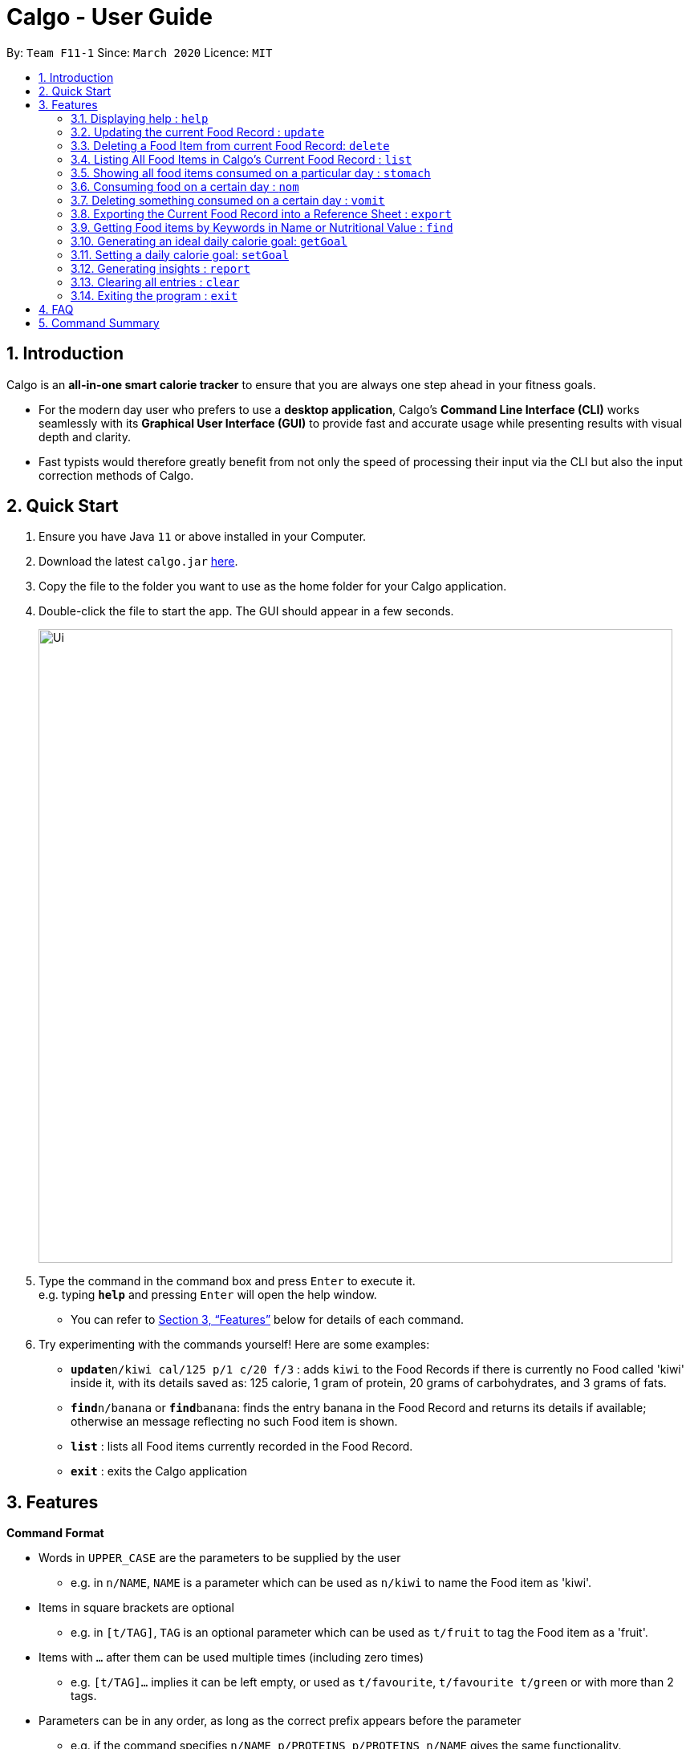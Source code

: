 = Calgo - User Guide
:site-section: UserGuide
:toc:
:toc-title:
:toc-placement: preamble
:sectnums:
:imagesDir: images
:stylesDir: stylesheets
:xrefstyle: full
:experimental:
ifdef::env-github[]
:tip-caption: :bulb:
:note-caption: :information_source:
endif::[]
:repoURL: https://github.com/AY1920S2-CS2103T-F11-1/main

By: `Team F11-1`      Since: `March 2020`      Licence: `MIT`

== Introduction

Calgo is an *all-in-one smart calorie tracker* to ensure that you are always one step ahead in your fitness goals.

* For the modern day user who prefers to use a *desktop application*, Calgo's *Command Line Interface (CLI)* works seamlessly with its *Graphical User Interface (GUI)* to provide fast and accurate usage while presenting results with visual depth and clarity.
* Fast typists would therefore greatly benefit from not only the speed of processing their input via the CLI but also the input correction methods of Calgo.

== Quick Start

.  Ensure you have Java `11` or above installed in your Computer.
.  Download the latest `calgo.jar` link:{repoURL}/releases[here].
.  Copy the file to the folder you want to use as the home folder for your Calgo application.
.  Double-click the file to start the app. The GUI should appear in a few seconds.
+
image::Ui.png[width="790"]
+
.  Type the command in the command box and press kbd:[Enter] to execute it. +
e.g. typing *`help`* and pressing kbd:[Enter] will open the help window. +
- You can refer to <<Features>> below for details of each command.
.  Try experimenting with the commands yourself! Here are some examples:

* **`update**n/kiwi cal/125 p/1 c/20 f/3` : adds `kiwi` to the Food Records if there is currently no Food called 'kiwi' inside it, with its details saved as: 125 calorie, 1 gram of protein, 20 grams of carbohydrates, and 3 grams of fats.
* **`find`**`n/banana` or **`find`**`banana`: finds the entry banana in the Food Record and returns its details if available; otherwise an message reflecting no such Food item is shown.
* *`list`* : lists all Food items currently recorded in the Food Record.
* *`exit`* : exits the Calgo application

[[Features]]
== Features

====
*Command Format*

* Words in `UPPER_CASE` are the parameters to be supplied by the user
** e.g. in `n/NAME`, `NAME` is a parameter which can be used as `n/kiwi` to name the Food item as 'kiwi'.
* Items in square brackets are optional
** e.g. in `[t/TAG]`, `TAG` is an optional parameter which can be used as `t/fruit` to tag the Food item as a 'fruit'.
* Items with `…`​ after them can be used multiple times (including zero times)
** e.g. `[t/TAG]...` implies it can be left empty, or used as `t/favourite`, `t/favourite t/green` or with more than 2 tags.
* Parameters can be in any order, as long as the correct prefix appears before the parameter
** e.g. if the command specifies `n/NAME p/PROTEINS`, `p/PROTEINS n/NAME` gives the same functionality.
====

=== Displaying help : `help`

Displays a guide for all available commands in Calgo.

****
* This will display all available commands, in alphabetical order
* If only a specific command is wanted, `help` can used with a keyword.
****

Format: `help [KEYWORD]`

Examples:

* `help` +
This command will display all available commands, along with their associated command format and a brief description of the command's purpose.
* `help list` +
This command will display only available commands containing the keyword 'list'.

=== Updating the current Food Record : `update`

Updates a Food Item in the Food Record.

****
* If Food Item is not present in the Food Record, this will create a new Food Item with all the nutritional details specified
* If Food Item is already present in the Food Record, this will override that Food Item with the nutritional details specified by user
****

Format: `update n/NAME cal/CALORIES [p/PROTEINS] [c/CARBS] [f/FATS]`

Examples:

* `update n/pizza cal/200 p/10 c/200` +
This command adds a new food item, pizza into the user’s food presets with nutritional details of 200Cal calorie, 10g of protein, 200g of carbohydrates.
* `update n/pizza cal/100 p/10 c/100 f/30` +
As pizza is already in the user’s food preset, this command overrides the nutritional details of pizza with 200Cal calorie, 10g of protein, 200g of carbohydrates and 20g of fats.


[TIP]
You can leave any of the protein, carbohydrates or fats value of a food item blank when updating a Food Item into the Food Record.

=== Deleting a Food Item from current Food Record: `delete`
Deletes the specified Food Item from the Food Record.

Format: `delete n/NAME`

Example:

* `delete n/pizza` +
Deletes pizza from the Food Record


=== Listing All Food Items in Calgo's Current Food Record : `list`

To view a list of all Food items in the current Food Record, you can simply use the `list` command. +

* Food items will be listed in alphabetical order with their corresponding details. +

[TIP]
This resets the display to show all Food items, and is most useful after performing a `find` command. +

Format: `list`

=== Showing all food items consumed on a particular day : `stomach`

Displays a list of food items along side how many portions have been consumed on that day.
For a more detailed statistical report with nutritional values of food consumed, see `report` command.

Format: `stomach [d/DATE]`

****
* If a date is not provided, Calgo will take it that the user wishes to see food consumed today.
* Date follows yyyy-mm-dd format.
****

Examples:

* `stomach d/2020-03-04`
Displays a list of food user has consumed on 2020-03-04.

* `stomach` +
Displays a list of food user has consumed today.

=== Consuming food on a certain day : `nom`

Adds a food item into the log which keeps track of what the user has eaten on that day.

Format: `nom [n/NAME] [d/DATE] [portion/PORTION]`

****
* If a date is not provided, Calgo will take it that the user ate the food today.
* Date follows yyyy-mm-dd format.
* User can check how much nutritional content each type of food content by checking the existing list of food.
* Ad-hoc consumption of food coming to you in v1.3 for flexibility should user be lazy to create a food items +
which differs from existing ones/rarely eats. Also marked as ad-hoc since it does not exists in food record in case user
have other plans in the future.
* In v1.3, food items tagged with mood values will be displayed separately.
****

Examples:

* `nom n/chicken d/2020-03-04 portion/1.5` +
Adds 1.5 portion of chicken to the log tracking user's consumption on 4th March 2020.
* `nom n/apple pie portion/2` +
Adds 2 portion of apple pie to the log tracking user's consumption today.

=== Deleting something consumed on a certain day : `vomit`

Deletes a food item that a user has previously added to the log tracking consumption on that day.

Format: `vomit [num/INDEX_OF_FOOD] [d/DATE] [portion/PORTION]`

****
* Deletes a portion of food at the specified `INDEX_OF_FOOD`.
* The index refers to the index number shown in the displayed consumption list.
* The index *must be a positive integer*: 1, 2, 3, ...
* If no portion is specified, the whole entry is deleted.
* If user specified a portion greater than what he has consumed, the entire entry will be deleted.
* If no date is specified, Calgo takes it as the date is today.
* Date follows yyyy-mm-dd format.
****

Examples:

* `stomach` +
`vomit num/2` +
Deletes the second food consumed today in the consumption log displayed using `stomach` command.

* `vomit num/1 d/2020-03-04 portion/3` +
Deletes 3 portions of of the first food item consumed on 2020-03-04.

=== Exporting the Current Food Record into a Reference Sheet : `export`

Should you feel the need to obtain a portable version of the current Food Record entries, the `export` command provides an editable text file (FoodRecords.txt) in the exports folder. +

* FoodRecords.txt shows the Food Record in alphabetical order of names, and includes the corresponding details of each Food item.

[TIP]
Calgo data is saved in the application automatically. There is no need to save manually for each session. The `export` command allows users to manually track their calories with a reference sheet of the Food entries previously entered.

Format: `export`

=== Getting Food items by Keywords in Name or Nutritional Value : `find`

We can use the `find` command to show all the Food items containing the given keyword in their names, or Food items with a nutritional value lower (or equal to) than the specified value (i.e. either in terms of the number of calories, or grams of proteins/carbohydrates/fat).

* If no such Food item(s) exist, there will be an indicative message shown.

Format: `find [n/NAME] [cal/CALORIES] [p/PROTEINS] [c/CARBS] [f/FATS]` +
Quick-Find Format: `find NAME` (no 'n/' prefix needed)

****
* The search is case insensitive.
** e.g `find n/Kiwi` results can contain both 'kiwi' and 'Kiwi'.
* The order of the keywords does not matter. e.g.
** e.g. `find Grilled Cheeseburger` and `find Cheeseburger Grilled` have the same results.
* Incompletely-spelled keywords will be matched to all Food items containing it.
** e.g. `find Kiw` can give 'Kiwi' and 'Kiwi Juice'
* Food items containing at least one keyword (even if it is spelt incompletely) will be returned.
** e.g. `find Ki Jui` results can contain 'Kiwi Ice Cream' (which contains 'Ki'), 'Orange Juice' (which contains 'Jui'), and so on.
* In finding Food items via nutritional value, only Food items with nutritional values lower than the one stated will be shown.
** e.g. `find cal/50` results will only contain Food items with calories less than or equal to 50 calories.
****

Examples:

* `find kiwi` +
Returns `kiwi` and `kiwi juice`
* `find p/25` +
Returns `chocolate protein powder shake` and `vanilla protein milkshake` which have 25 and 20 grams of protein respectively.
* `find n/food_item_not_in_food_record` +
Returns a message showing 0 Food items listed.

=== Generating an ideal daily calorie goal: `getGoal`

Generates a smart goal based on user's age, gender, height, weight, ideal weight, the date by which they want to reach
their ideal weight and the number of hours they exercise per week.

This helps users provide a scientifically accurate goal based on their target weight and date.

Format: `getGoal a/AGE g/GENDER h/HEIGHT w/WEIGHT i/IDEAL_WEIGHT d/TARGET_DATE e/WEEKLY_EXERCISE_TIME`

Do note the following:
****
* AGE is in number of years.
* GENDER only accepts values "F", "M" and "N" which refer to Female, Male and Non-binary respectively.
* HEIGHT is expressed in centimeters.
* WEIGHT and IDEAL_WEIGHT are expressed in kilograms.
* TARGET_DATE is expressed in yyyy-mm-dd format.
* WEEKLY_EXERCISE_TIME is expressed in hours.
****

Examples:

* `getGoal a/23 g/M h/170 w/57.2 i/65 d/2020-12-31 e/5` +
Returns: "You should consume about 2,580 calories a day to reach your goal of 65 kg. by December 31, 2020."
Sets a goal for the desired number of calories to be consumed in a day. +

=== Setting a daily calorie goal: `setGoal`

This goal will be used to provide helpful insights for users. +

Format: `setGoal GOAL`

Example:

* `setGoal 2580` +
Sets the desired number of calories to be consumed to be 2580.

=== Generating insights : `report`
Given a date, the command generates a document (in pdf format) of relevant insights about the user's food consumption
pattern of the same date.

****
* The report includes the following insights:
** All Food items consumed on the given date. For each Food item, the following information will be included:
*** Quantity consumed, for instance 3 servings.
*** Number of calories consumed from each Food item.
*** Amount of carbohydrates, protein and fats consumed from each Food item.

** The user's most eaten Food item in the past seven days.
** The total number of calories consumed in that day.
** The total number of carbohydrates, protein and fats consumed in that day.
** A curated Food plan that includes a healthy quantity of the user's favourite Food items,
while ensuring it meets user's daily calorie goal.
****

Example:

* report `27-03-2020` +
This generates a pdf containing the above-mentioned insights made on the consumption of  Food by the user, on 27th of March 2020.

// todo: add Screenshot of report
// todo: Graphical Report

=== Clearing all entries : `clear`

Clears all entries from the Food Record. +
Format: `clear`

=== Exiting the program : `exit`

Exits the program. +
Format: `exit`

== FAQ

*Q*: How do I transfer my data to another Computer? +
*A*: Install the app in the other computer and overwrite the empty data file it creates with the file that contains the data of your previous Address Book folder.

== Command Summary

* *Clear* : `clear`
* *Update* : `update n/NAME cal/CALORIES [p/PROTEINS] [p/PROTEINS] [c/CARBS] [f/FATS]`
* *Delete* : `delete n/NAME` +
e.g. `delete pizza`
* *Find* : `find [n/NAME] [cal/CALORIES] [p/PROTEINS] [c/CARBS] [f/FATS]` +
e.g. `find strawberry jam` *OR* +
`find cal/100 f/10`
* *List* : `list`
* *Stomach* : stomach [d/DATE] +
eg. `stomach` *OR* `stomach d/2020-03-04`
* *Nom* : nom [n/NAME] [d/DATE] [portion/PORTION] +
eg. `nom n/chicken d/2020-03-04 portion/1.5` *OR* `nom n/chicken`
* *Vomit* : `vomit [index/INDEX_OF_FOOD] [d/DATE] [portion/PORTION]` +
eg. `vomit num/chicken d/2020-03-04 portion/3` *OR* `vomit num/chicken`
* *Export* : `export` *OR* `export location /C:\Users\eugen\OneDrive\Desktop\`
* *getGoal* : `getGoal a/AGE g/GENDER h/HEIGHT w/WEIGHT i/IDEAL_WEIGHT d/TARGET_DATE e/WEEKLY_EXERCISE_TIME`
eg. `getGoal a/23 g/M h/170 w/57.2 i/65 d/2020-12-31 e/5`t
* *setGoal* : `setGoal GOAL`
eg. `setGoal 2580`
* *Report* : `report [Date in dd-mm-yyyy]`
eg. `report 2020-03-27`
* *Help* : `help`
